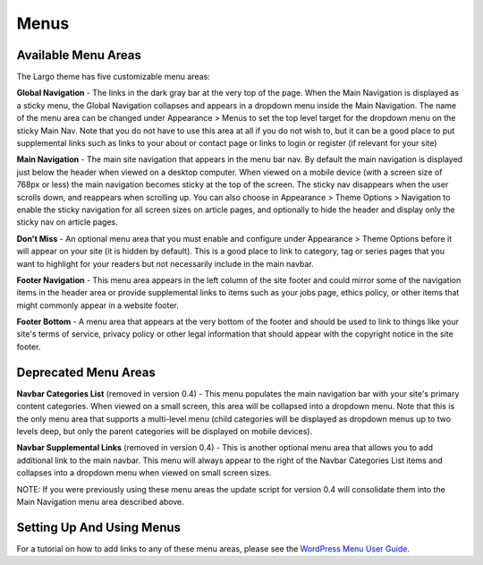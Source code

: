 Menus
=====

Available Menu Areas
--------------------

The Largo theme has five customizable menu areas:

**Global Navigation** - The links in the dark gray bar at the very top of the page. When the Main Navigation is displayed as a sticky menu, the Global Navigation collapses and appears in a dropdown menu inside the Main Navigation. The name of the menu area can be changed under Appearance > Menus to set the top level target for the dropdown menu on the sticky Main Nav. Note that you do not have to use this area at all if you do not wish to, but it can be a good place to put supplemental links such as links to your about or contact page or links to login or register (if relevant for your site)

**Main Navigation** - The main site navigation that appears in the menu bar nav. By default the main navigation is displayed just below the header when viewed on a desktop computer. When viewed on a mobile device (with a screen size of 768px or less) the main navigation becomes sticky at the top of the screen. The sticky nav disappears when the user scrolls down, and reappears when scrolling up. You can also choose in Appearance > Theme Options > Navigation to enable the sticky navigation for all screen sizes on article pages, and optionally to hide the header and display only the sticky nav on article pages.

**Don't Miss** - An optional menu area that you must enable and configure under Appearance > Theme Options before it will appear on your site (it is hidden by default). This is a good place to link to category, tag or series pages that you want to highlight for your readers but not necessarily include in the main navbar.

**Footer Navigation** - This menu area appears in the left column of the site footer and could mirror some of the navigation items in the header area or provide supplemental links to items such as your jobs page, ethics policy, or other items that might commonly appear in a website footer.

**Footer Bottom** - A menu area that appears at the very bottom of the footer and should be used to link to things like your site's terms of service, privacy policy or other legal information that should appear with the copyright notice in the site footer.

Deprecated Menu Areas
---------------------

**Navbar Categories List** (removed in version 0.4) - This menu populates the main navigation bar with your site's primary content categories. When viewed on a small screen, this area will be collapsed into a dropdown menu. Note that this is the only menu area that supports a multi-level menu (child categories will be displayed as dropdown menus up to two levels deep, but only the parent categories will be displayed on mobile devices).

**Navbar Supplemental Links** (removed in version 0.4) - This is another optional menu area that allows you to add additional link to the main navbar. This menu will always appear to the right of the Navbar Categories List items and collapses into a dropdown menu when viewed on small screen sizes.

NOTE: If you were previously using these menu areas the update script for version 0.4 will consolidate them into the Main Navigation menu area described above.

Setting Up And Using Menus
--------------------------

For a tutorial on how to add links to any of these menu areas, please see the `WordPress Menu User Guide <http://codex.wordpress.org/WordPress_Menu_User_Guide>`_.
